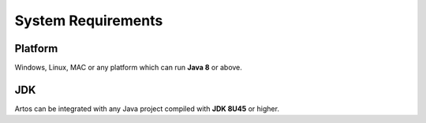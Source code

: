 System Requirements
*******************

Platform
########

Windows, Linux, MAC or any platform which can run **Java 8** or above.

JDK
###

Artos can be integrated with any Java project compiled with **JDK 8U45** or higher.